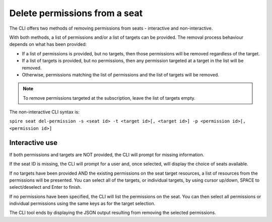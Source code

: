 Delete permissions from a seat
==============================

The CLI offers two methods of removing permissions from seats - interactive and non-interactive.

With both methods, a list of permissions and/or a list of targets can be provided. The removal process behaviour depends on what has been provided:

* If a list of permissions is provided, but no targets, then those permissions will be removed regardless of the target.
* If a list of targets is provided, but no permissions, then any permission targeted at a target in the list will be removed.
* Otherwise, permissions matching the list of permissions and the list of targets will be removed.

.. note:: To remove permissions targeted at the subscription, leave the list of targets empty.

The non-interactive CLI syntax is:

``spire seat del-permission -s <seat id> -t <target id>[, <target id>] -p <permission id>[, <permission id>]``

Interactive use
---------------

If both permissions and targets are NOT provided, the CLI will prompt for missing information.

If the seat ID is missing, the CLI will prompt for a user and, once selected, will display the choice of seats available.

If no targets have been provided AND the existing permissions on the seat target resources, a list of resources from the permissions will be presented. You can select all of the targets, or individual targets, by using cursor up/down, SPACE to select/deselect and Enter to finish.

If no permissions have been specified, the CLI will list the permissions on the seat. You can then select all permissions or individual permissions using the same keys as for the target selection.

The CLI tool ends by displaying the JSON output resulting from removing the selected permissions.
